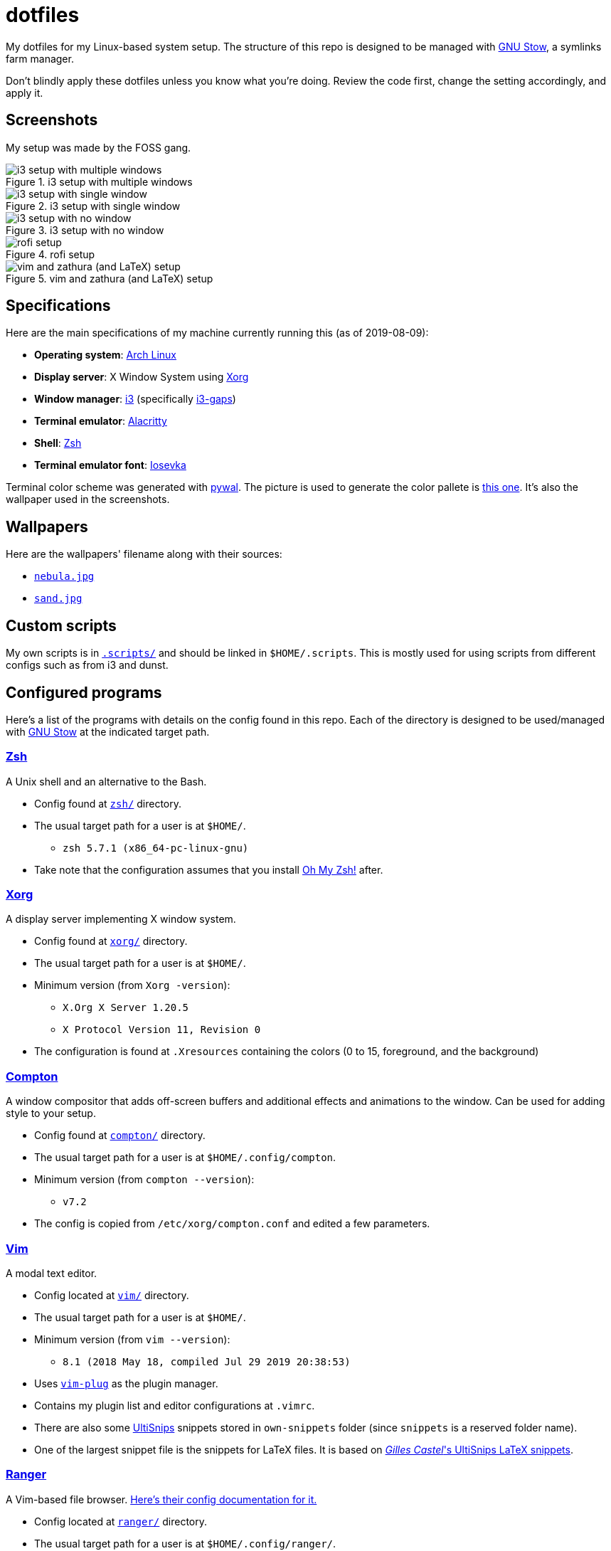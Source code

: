 = dotfiles

My dotfiles for my Linux-based system setup. 
The structure of this repo is designed to be managed with 
https://www.gnu.org/software/stow/[GNU Stow], a symlinks 
farm manager.

Don't blindly apply these dotfiles unless you know what you're 
doing. Review the code first, change the setting accordingly, 
and apply it.

== Screenshots
My setup was made by the FOSS gang. 

.i3 setup with multiple windows
image::docs/i3-multiple-windows.png[i3 setup with multiple windows]

.i3 setup with single window
image::docs/i3-single-window.png[i3 setup with single window]

.i3 setup with no window
image::docs/i3-no-window.png[i3 setup with no window]

.rofi setup
image::docs/i3-rofi.png[rofi setup]

.vim and zathura (and LaTeX) setup
image::docs/vim-and-zathura.png[vim and zathura (and LaTeX) setup]


== Specifications
Here are the main specifications of my machine currently running this
(as of 2019-08-09):

* **Operating system**: https://www.archlinux.org/[Arch Linux]
* **Display server**: X Window System using https://www.x.org/wiki/[Xorg]
* **Window manager**: https://i3wm.org/[i3] (specifically https://github.com/Airblader/i3[i3-gaps])
* **Terminal emulator**: https://github.com/jwilm/alacritty/[Alacritty]
* **Shell**: http://www.zsh.org/[Zsh]
* **Terminal emulator font**: https://github.com/be5invis/iosevka[Iosevka]

Terminal color scheme was generated with https://github.com/dylanaraps/pywal[pywal]. 
The picture is used to generate the color pallete is  
https://www.reddit.com/r/wallpapers/comments/cckpj0/i_made_this_simple_and_clean_drawing_over_the/[this one]. 
It's also the wallpaper used in the screenshots.


== Wallpapers
Here are the wallpapers' filename along with their sources:

* https://www.reddit.com/r/wallpapers/comments/cckpj0/i_made_this_simple_and_clean_drawing_over_the/[`nebula.jpg`]
* https://www.reddit.com/r/wallpapers/comments/co9t14/sand/[`sand.jpg`]


== Custom scripts
My own scripts is in link:.scripts/[`.scripts/`] and should be linked in `$HOME/.scripts`.
This is mostly used for using scripts from different configs such as from i3 and dunst.


== Configured programs
Here's a list of the programs with details on the config found in this repo. 
Each of the directory is designed to be used/managed with 
https://www.gnu.org/software/stow/[GNU Stow] at the indicated target path.

=== https://www.zsh.org/[Zsh]
A Unix shell and an alternative to the Bash.

* Config found at link:zsh/[`zsh/`] directory.
* The usual target path for a user is at `$HOME/`.
** `zsh 5.7.1 (x86_64-pc-linux-gnu)`
* Take note that the configuration assumes that you install 
https://github.com/robbyrussell/oh-my-zsh/[Oh My Zsh!] after.

=== https://www.x.org/wiki/[Xorg]
A display server implementing X window system.

* Config found at link:xorg/[`xorg/`] directory.
* The usual target path for a user is at `$HOME/`.
* Minimum version (from `Xorg -version`):
** `X.Org X Server 1.20.5`
** `X Protocol Version 11, Revision 0`
* The configuration is found at `.Xresources` containing the colors (0 to 15, 
foreground, and the background)

=== https://github.com/yshui/compton[Compton]
A window compositor that adds off-screen buffers and additional 
effects and animations to the window. 
Can be used for adding style to your setup.

* Config found at link:compton/[`compton/`] directory.
* The usual target path for a user is at `$HOME/.config/compton`.
* Minimum version (from `compton --version`):
** `v7.2`
* The config is copied from `/etc/xorg/compton.conf` and edited 
a few parameters.

=== https://www.vim.org/[Vim]
A modal text editor.

* Config located at link:vim/[`vim/`] directory.
* The usual target path for a user is at `$HOME/`.
* Minimum version (from `vim --version`): 
** `8.1 (2018 May 18, compiled Jul 29 2019 20:38:53)`
* Uses https://github.com/junegunn/vim-plug[`vim-plug`] as the 
plugin manager.
* Contains my plugin list and editor configurations at `.vimrc`.
* There are also some https://github.com/sirver/UltiSnips[UltiSnips] 
snippets stored in `own-snippets` folder (since `snippets` is a 
reserved folder name). 
* One of the largest snippet file is the snippets for LaTeX files. 
It is based on 
https://github.com/gillescastel/latex-snippets/[_Gilles Castel_'s UltiSnips LaTeX snippets].

=== https://ranger.github.io/[Ranger]
A Vim-based file browser. 
https://github.com/ranger/ranger/wiki[Here's their config documentation for it.]

* Config located at link:ranger/[`ranger/`] directory.
* The usual target path for a user is at `$HOME/.config/ranger/`.
* Minimum version (from `ranger --version`):
** `ranger version: ranger 1.9.2`
** `Python version: 3.7.4 (default, Jul 16 2019, 07:12:58) [GCC 9.1.0]`
* All of the config files are basically default config files except with a 
few changes.
* Contains keybinding in `rc.conf`. Additional keybindings include the `O` 
keybinding and their variants for opening my go-to programs such as 
https://code.visualstudio.com/[Visual Studio Code].
* `rifle.conf` contains configuration for opening a list of programs. 

=== https://github.com/jwilm/alacritty/[Alacritty]
Similar to https://sw.kovidgoyal.net/kitty[Kitty] , it's a GPU-based terminal 
emulator. 
It's documentation for the configuration can be viewed at the 
config file itself being filled with comments.

* Config located at link:alacritty/[`alacritty/`] directory.
* The usual target path for a user is at `$HOME/.config/alacritty/`.
* Minimum version (from `alacritty --version`):
** `alacritty 0.3.3`
* Contains a single `alacritty.yaml` as the config file. Not much has changed except 
for the color scheme and the font being used.

=== https://github.com/Airblader/i3[i3-gaps] 
A fork of i3 window manager. 
https://i3wm.org/docs[Here's the documentation page of the program.]

* If it's any of importance, the configuration is prone to be moved for the 
https://github.com/i3/i3/[original version of i3] since 
https://github.com/i3/i3/issues/3724[there's consideration for merging of gaps into i3].
* The usual target path for a user is at `$HOME/.config/i3/`.
* Config located at link:i3/[`i3/`] directory.
* Minimum version (from `i3 --version`):
** `i3 version 4.17 (04.08.2019) © 2009 Michael Stapelberg and contributors`
* Uses https://github.com/davatorium/rofi[`rofi`] as the application launcher and 
serves as a replacement for https://tools.suckless.org/dmenu/[`dmenu`].
* The containing config (`config`) is simply the default config with my personal 
config added into it. Not much to say here except I use `i3bar` (the default bar) and 
https://github.com/i3/i3status[`i3status`] (the default status bar config) to fill in.
* The config for `i3status` is located in a different directory at link:i3status[`i3status/`]
containing a single `config` file (for now).
* Also, it uses scripts from the link:.scripts/[`.scripts/`] directory so be sure to put those 
in the appropriate location as well.

=== https://github.com/davatorium/rofi[Rofi]
The application switcher and launcher. 
Also serves as a replacement for https://tools.suckless.org/dmenu/[dmenu].

* Config located at link:rofi/[`rofi/`].
* The usual target path for a user is at `$HOME/.config/rofi/`.
* Minimum version (from `rofi -version`):
** `Version: 1.5.4`
* Main config is `config.rasi`.
* My i3 setup uses Rofi with my custom theme (`fds-sidebar`) with 
`$mod+D` (see image above). Every variation of my sidebar theme should 
import the common file (`fds-sidebar-common.rasi`) and only declare 
the colors. See `fds-sidebar-dark.rasi` for an example. 

=== https://www.gtk.org/[GTK]
A library for creating programs with graphical user interface (GUI).

There are often two versions when configuring GTK: version 2 and 3.

* Version depends on the program itself since it is usually statically 
linked within the GUI program.
* GTK3 config located at link:gtk3/[`gtk3/`].
* The usual target path of GTK3 for a user is at `$HOME/.config/gtk-3.0/`.
* Simply contains a `settings.ini` file that contains common configuration 
that'll be applied for most GTK3 apps (Thunar, Inkscape, etc.).
* GTK2 config located at link:gtk2/[`gkt2/`].
* The usual target path of GTK2 for a user is at `$HOME/` because of the 
`.gtkrc-2.0` file needs to at `$HOME/`.
* GTK color and icon theme is https://github.com/NicoHood/arc-theme[Arc theme] 
and uses the light dark variation (`arc-darker`).

=== https://dunst-project.org/[Dunst]
It's a notification daemon used to display notifications sent by notifiers 
(programs that send messages/notifications).

* Config location is at link:dunst/[`dunst/`].
* The usual target path for a user is at `$HOME/.config/dunst/`.
* Minimum version (from `dunst --version`):
** `Dunst - A customizable and lightweight notification-daemon 1.4.1 (2019-07-03)`
* Simply contains a `dunstrc` configuring appearance of the notifications.

=== https://www.archlinux.org/pacman/[pacman]
The default package manager for Arch Linux.

* Config location is at link:pacman/[`pacman/`]
* The usual target path is at `/etc/pacman.d`.
* Minimum version (from `pacman --version`):
** `Pacman v5.1.3 - libalpm v11.0.3`
* Contains the configuration file, a `mirrorlist` file, and some 
https://www.archlinux.org/mirrorlist/?ip_version=6[pacman hooks].
* For the mirrorlist, change it accordingly or 
https://www.archlinux.org/mirrorlist/?ip_version=6[generate another one].


== Additional programs used
As much as possible, I use free and open source software for all of my needs. 

=== System administration
TIP: I recommend to start at this list especially if you're starting with a bare 
minimum of a Linux installation.

* https://hisham.hm/htop/[htop] - A process viewer and manager.
* https://github.com/lxde/lxsession[lxsession] - A session manager and an 
authentication agent for Polkit; very useful if you're usually using with 
a user-level account.
* https://www.freedesktop.org/wiki/Software/polkit/[Polkit] - A program for bridging 
unprivileged processes to privileged access.
* https://wiki.archlinux.org/index.php/Systemd-boot[systemd-boot] - The UEFI boot manager.
* https://www.freedesktop.org/wiki/Software/udisks/[udisks] - A manager for mounting filesystems.
* https://github.com/coldfix/udiskie[udiskie] - An automounter for removable media.

=== General purpose programs
* https://audacious-media-player.org/[Audacious] - An audio player with various listening options.
* https://feh.finalrewind.org/[feh] - A minimal image viewer.
* https://www.mozilla.org/en-US/firefox/new/[Firefox] - One of the major web browser second to Chrome.
* https://github.com/naelstrof/maim[maim] - A simple screenshot utility.
* https://obsproject.com/[OBS Studio] - A facility for streaming and recording videos.
* https://www.shotcut.org/[Shotcut] - A video editor built with the https://www.mltframework.org/[MLT Framework].
* https://docs.xfce.org/xfce/thunar/start[Thunar] - A file manager. A part of the Xfce desktop environment.
* https://www.thunderbird.net/[Thunderbird] - A email client.
* https://www.videolan.org/vlc/[VLC Media Player] - A multimedia player.
* https://weechat.org/[Weechat] - An IRC client on the command line.

=== Device drivers and servers
* https://wiki.archlinux.org/index.php/Advanced_Linux_Sound_Architecture[ALSA] - A Linux 
sound driver.
* https://ffmpeg.org/[ffmpeg] - A multimedia codec including for MP4, FLV, and more. Also can be used as a recorder.
* https://wiki.archlinux.org/index.php/NetworkManager[GNOME NetworkManager]
* https://www.nvidia.com/Download/index.aspx?lang=en-us[NVIDIA Driver] - Since 
I have an NVIDIA-based GPU (NVIDIA GeForce GT 630), I have to use that. I also have to 
use the https://www.archlinux.org/packages/extra/x86_64/nvidia-390xx/[legacy version].

=== Music production
* https://kx.studio/Applications:Cadence[Cadence] - A set of audio tools. Part of the KX Studio project.
* https://kx.studio/Applications:Carla[Carla] - An audio plug-in host supporting various audio 
plug-in formats such as VST2/3, SF2, and SFZ. Part of the KX Studio project.
* https://lmms.io/[LMMS] - A digital audio workstation for beat production.
* https://musescore.org/[Musescore] - A music composition and notation software.

=== Design
* https://blender.org/[Blender] - A top-notch 3D modelling program.
* https://www.freecadweb.org/[FreeCAD] - A general purpose 3D computer-aided design program.
* https://inkscape.org/[Inkscape] - A vector illustration/editing program. Alternative to 
Adobe Illustrator.
* https://krita.org/en/[Krita] - A painting/illustration program. 

=== Fonts
* https://github.com/belluzj/fantasque-sans[Fantasque Sans Mono]
* https://github.com/tonsky/FiraCode[Fira Code] - A programmer-oriented font that supports ligatures.
* https://github.com/be5invis/iosevka[Iosevka]
* https://github.com/googlefonts/noto-fonts[Noto Fonts]

=== Documents
* https://asciidoctor.org/[Asciidoctor] - A text formatting language suitable for creating 
books, documentations, and writings. Highlights a heavier feature set compared to Markdown.
* https://www.libreoffice.org/[LibreOffice] - An office productivity suite and serves as a 
free alternative to Microsoft Office suite.
* https://www.tug.org/texlive/[TeX Live] - A cross-platform LaTeX distribution for compiling LaTeX files.

=== Mathematical tools
* https://www.anaconda.com/[Anaconda] - A mathematical environment distribution.
* https://www.gnu.org/software/octave/[Octave] - A mathematical computational environment similar to Matlab.

=== Software development
* https://cmake.org/[CMake] - A cross-platform build system that takes care of build configurations.
* https://gcc.gnu.org/[GCC] - A set of compilers from GNU. I mainly use it for developing and compiling 
C and C++ languages.
* https://git-scm.com/[Git] - My one and only version control system.
* https://godotengine.org/[Godot Engine] - A game engine with its own interface.
* https://www.gnu.org/software/make/[Make] - A build automation system.
* https://code.visualstudio.com/[Visual Studio Code] - A text editor that comes with lightweight IDE features.
* The programming language runtime for https://www.python.org/[Python], 
https://www.ruby-lang.org/en/[Ruby], https://www.java.com/[Java], 
https://www.rust-lang.org/[Rust], and https://golang.org/[Go].

